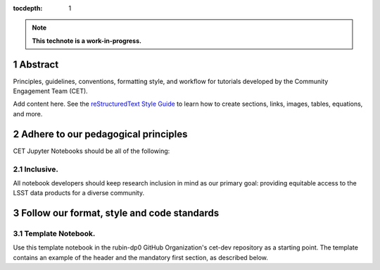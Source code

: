 :tocdepth: 1

.. sectnum::

.. Metadata such as the title, authors, and description are set in metadata.yaml

.. TODO: Delete the note below before merging new content to the main branch.

.. note::

   **This technote is a work-in-progress.**

Abstract
========

Principles, guidelines, conventions, formatting style, and workflow for tutorials developed by the Community Engagement Team (CET).

Add content here.
See the `reStructuredText Style Guide <https://developer.lsst.io/restructuredtext/style.html>`__ to learn how to create sections, links, images, tables, equations, and more.

.. Make in-text citations with: :cite:`bibkey`.
.. Uncomment to use citations
.. .. rubric:: References
.. 
.. .. bibliography:: local.bib lsstbib/books.bib lsstbib/lsst.bib lsstbib/lsst-dm.bib lsstbib/refs.bib lsstbib/refs_ads.bib
..    :style: lsst_aa

Adhere to our pedagogical principles
====================================

CET Jupyter Notebooks should be all of the following:

Inclusive. 
----------

All notebook developers should keep research inclusion in mind as our primary goal: providing equitable access to the LSST data products for a diverse community.

Follow our format, style and code standards
===========================================

Template Notebook. 
------------------
Use this template notebook in the rubin-dp0 GitHub Organization's cet-dev repository as a starting point.  The template contains an example of the header and the mandatory first section, as described below.



